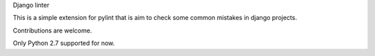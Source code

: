 Django linter

This is a simple extension for pylint that is aim to check some common mistakes in django projects.

Contributions are welcome.

Only Python 2.7 supported for now.
